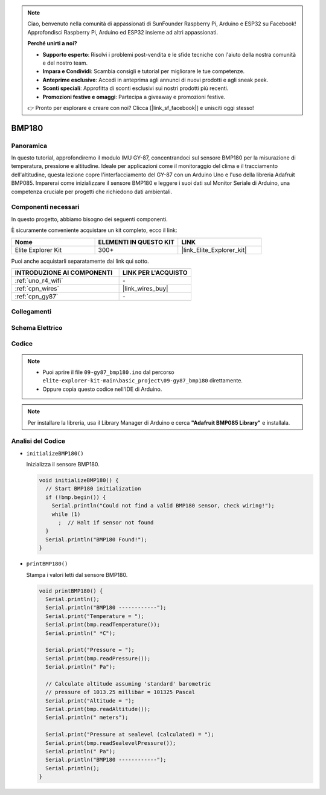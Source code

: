 .. note::

    Ciao, benvenuto nella comunità di appassionati di SunFounder Raspberry Pi, Arduino e ESP32 su Facebook! Approfondisci Raspberry Pi, Arduino ed ESP32 insieme ad altri appassionati.

    **Perché unirti a noi?**

    - **Supporto esperto**: Risolvi i problemi post-vendita e le sfide tecniche con l'aiuto della nostra comunità e del nostro team.
    - **Impara e Condividi**: Scambia consigli e tutorial per migliorare le tue competenze.
    - **Anteprime esclusive**: Accedi in anteprima agli annunci di nuovi prodotti e agli sneak peek.
    - **Sconti speciali**: Approfitta di sconti esclusivi sui nostri prodotti più recenti.
    - **Promozioni festive e omaggi**: Partecipa a giveaway e promozioni festive.

    👉 Pronto per esplorare e creare con noi? Clicca [|link_sf_facebook|] e unisciti oggi stesso!

.. _basic_gy87_bmp180:

BMP180
==========================


Panoramica
---------------

In questo tutorial, approfondiremo il modulo IMU GY-87, concentrandoci sul sensore BMP180 per la misurazione di temperatura, pressione e altitudine. Ideale per applicazioni come il monitoraggio del clima e il tracciamento dell'altitudine, questa lezione copre l'interfacciamento del GY-87 con un Arduino Uno e l'uso della libreria Adafruit BMP085. Imparerai come inizializzare il sensore BMP180 e leggere i suoi dati sul Monitor Seriale di Arduino, una competenza cruciale per progetti che richiedono dati ambientali.

Componenti necessari
-------------------------

In questo progetto, abbiamo bisogno dei seguenti componenti.

È sicuramente conveniente acquistare un kit completo, ecco il link:

.. list-table::
    :widths: 20 20 20
    :header-rows: 1

    *   - Nome	
        - ELEMENTI IN QUESTO KIT
        - LINK
    *   - Elite Explorer Kit
        - 300+
        - |link_Elite_Explorer_kit|

Puoi anche acquistarli separatamente dai link qui sotto.

.. list-table::
    :widths: 30 20
    :header-rows: 1

    *   - INTRODUZIONE AI COMPONENTI
        - LINK PER L'ACQUISTO

    *   - :ref:`uno_r4_wifi`
        - \-
    *   - :ref:`cpn_wires`
        - |link_wires_buy|
    *   - :ref:`cpn_gy87`
        - \-


Collegamenti
----------------------

.. image:: img/09-gy87_bb.png
    :align: center
    :width: 75%

.. raw:: html

   <br/>

Schema Elettrico
-----------------------

.. image:: img/09_basic_gy87_schematic.png
    :align: center
    :width: 60%

Codice
-----------

.. note::

    * Puoi aprire il file ``09-gy87_bmp180.ino`` dal percorso ``elite-explorer-kit-main\basic_project\09-gy87_bmp180`` direttamente.
    * Oppure copia questo codice nell'IDE di Arduino.

.. note:: 
    Per installare la libreria, usa il Library Manager di Arduino e cerca **"Adafruit BMP085 Library"** e installala.

.. raw:: html

    <iframe src=https://create.arduino.cc/editor/sunfounder01/7f7347f7-e1e6-400f-b10c-02ccf300b3b9/preview?embed style="height:510px;width:100%;margin:10px 0" frameborder=0></iframe>

Analisi del Codice
------------------------

- ``initializeBMP180()``

  Inizializza il sensore BMP180.

  .. code-block:: arduino

     void initializeBMP180() {
       // Start BMP180 initialization
       if (!bmp.begin()) {
         Serial.println("Could not find a valid BMP180 sensor, check wiring!");
         while (1)
           ;  // Halt if sensor not found
       }
       Serial.println("BMP180 Found!");
     }

- ``printBMP180()``

  Stampa i valori letti dal sensore BMP180.

  .. code-block:: arduino

     void printBMP180() {
       Serial.println();
       Serial.println("BMP180 ------------");
       Serial.print("Temperature = ");
       Serial.print(bmp.readTemperature());
       Serial.println(" *C");
     
       Serial.print("Pressure = ");
       Serial.print(bmp.readPressure());
       Serial.println(" Pa");
     
       // Calculate altitude assuming 'standard' barometric
       // pressure of 1013.25 millibar = 101325 Pascal
       Serial.print("Altitude = ");
       Serial.print(bmp.readAltitude());
       Serial.println(" meters");
     
       Serial.print("Pressure at sealevel (calculated) = ");
       Serial.print(bmp.readSealevelPressure());
       Serial.println(" Pa");
       Serial.println("BMP180 ------------");
       Serial.println();
     }


